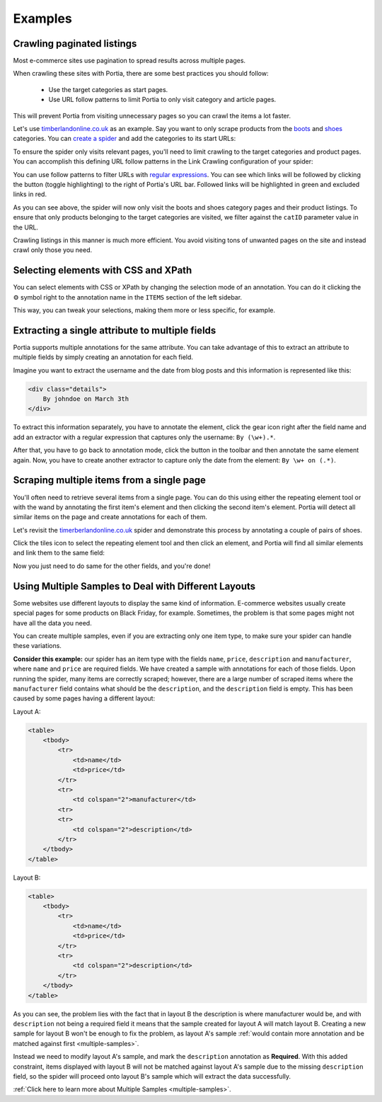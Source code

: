 .. _examples:

========
Examples
========

Crawling paginated listings
===========================

Most e-commerce sites use pagination to spread results across multiple pages.

When crawling these sites with Portia, there are some best practices you should follow:

	* Use the target categories as start pages.
	* Use URL follow patterns to limit Portia to only visit category and article pages.

This will prevent Portia from visiting unnecessary pages so you can crawl the items a lot faster.

Let's use `timberlandonline.co.uk <http://www.timberlandonline.co.uk>`_ as an example. Say you want to only scrape products from the `boots <http://www.timberlandonline.co.uk/en/men-footwear-boots>`_ and `shoes <http://www.timberlandonline.co.uk/en/men-footwear-shoes>`_ categories. You can `create a spider <getting-started>`_ and add the categories to its start URLs:

.. image:: _static/portia-start-urls.png
    :target: _static/portia-start-urls.png
    :alt: Start URLs

To ensure the spider only visits relevant pages, you'll need to limit crawling to the target categories and product pages. You can accomplish this defining URL follow patterns in the Link Crawling configuration of your spider:

.. image:: _static/portia-follow-patterns.png
    :target: _static/portia-follow-patterns.png
    :alt: Follow patterns

You can use follow patterns to filter URLs with `regular expressions <https://en.wikipedia.org/Regular_expressions>`_. You can see which links will be followed by clicking the |icon-toggle-links| button (toggle highlighting) to the right of Portia's URL bar. Followed links will be highlighted in green and excluded links in red.

.. |icon-toggle-links| image:: _static/portia-icon-toggle-links.png
    :width: 16px
    :height: 16px

As you can see above, the spider will now only visit the boots and shoes category pages and their product listings. To ensure that only products belonging to the target categories are visited, we filter against the ``catID`` parameter value in the URL.

Crawling listings in this manner is much more efficient. You avoid visiting tons of unwanted pages on the site and instead crawl only those you need.

Selecting elements with CSS and XPath
=====================================

You can select elements with CSS or XPath by changing the selection mode of an annotation. You can do it clicking the |cog-symbol| symbol right to the annotation name in the ``ITEMS`` section of the left sidebar.

.. image:: _static/portia-change-selection-mode.png
    :alt: Changing the selection mode of an annotation.

This way, you can tweak your selections, making them more or less specific, for example.

.. |cog-symbol| unicode:: 0x2699

Extracting a single attribute to multiple fields
================================================

Portia supports multiple annotations for the same attribute. You can take advantage of this to extract an attribute to multiple fields by simply creating an annotation for each field.

Imagine you want to extract the username and the date from blog posts and this information is represented like this:

.. code-block:: html

    <div class="details">
        By johndoe on March 3th
    </div>

To extract this information separately, you have to annotate the element, click the gear icon right after the field name and add an extractor with a regular expression that captures only the username: ``By (\w+).*``.

After that, you have to go back to annotation mode, click the |icon-add| button in the toolbar and then annotate the same element again. Now, you have to create another extractor to capture only the date from the element: ``By \w+ on (.*)``.

.. |icon-add| image:: _static/portia-icon-add.png
    :width: 16px
    :height: 16px


Scraping multiple items from a single page
==========================================

You'll often need to retrieve several items from a single page. You can do this using either the repeating element tool |portia-icon-add-repeat| or with the wand |portia-icon-wand| by annotating the first item's element and then clicking the second item's element. Portia will detect all similar items on the page and create annotations for each of them.

.. |portia-icon-add-repeat| image:: _static/portia-icon-add-repeat.png
    :width: 16px
    :height: 16px

.. |portia-icon-wand| image:: _static/portia-icon-wand.png
    :width: 16px
    :height: 16px

Let's revisit the `timerberlandonline.co.uk <http://www.timberlandonline.co.uk>`_ spider and demonstrate this process by annotating a couple of pairs of shoes.

Click the tiles icon to select the repeating element tool and then click an element, and Portia will find all similar elements and link them to the same field:

.. image:: _static/portia-multi-preview.png
    :target: _static/portia-multi-preview.png
    :alt: Start URLs

Now you just need to do same for the other fields, and you're done!

.. _multiple-samples-example:

Using Multiple Samples to Deal with Different Layouts
=====================================================

Some websites use different layouts to display the same kind of information. E-commerce websites usually create special pages for some products on Black Friday, for example. Sometimes, the problem is that some pages might not have all the data you need.

You can create multiple samples, even if you are extracting only one item type, to make sure your spider can handle these variations.

**Consider this example:** our spider has an item type with the fields ``name``, ``price``, ``description`` and ``manufacturer``, where ``name`` and ``price`` are required fields. We have created a sample with annotations for each of those fields. Upon running the spider, many items are correctly scraped; however, there are a large number of scraped items where the ``manufacturer`` field contains what should be the ``description``, and the ``description`` field is empty. This has been caused by some pages having a different layout:

Layout A:

.. code-block:: html

    <table>
        <tbody>
            <tr>
                <td>name</td>
                <td>price</td>
            </tr>
            <tr>
                <td colspan="2">manufacturer</td>
            <tr>
            <tr>
                <td colspan="2">description</td>
            </tr>
        </tbody>
    </table>

Layout B:

.. code-block:: html

    <table>
        <tbody>
            <tr>
                <td>name</td>
                <td>price</td>
            </tr>
            <tr>
                <td colspan="2">description</td>
            </tr>
        </tbody>
    </table>

As you can see, the problem lies with the fact that in layout B the description is where manufacturer would be, and with ``description`` not being a required field it means that the sample created for layout A will match layout B. Creating a new sample for layout B won't be enough to fix the problem, as layout A's sample :ref:`would contain more annotation and be matched against first <multiple-samples>`.

Instead we need to modify layout A's sample, and mark the ``description`` annotation as **Required**. With this added constraint, items displayed with layout B will not be matched against layout A's sample due to the missing ``description`` field, so the spider will proceed onto layout B's sample which will extract the data successfully.

:ref:`Click here to learn more about Multiple Samples <multiple-samples>`.
